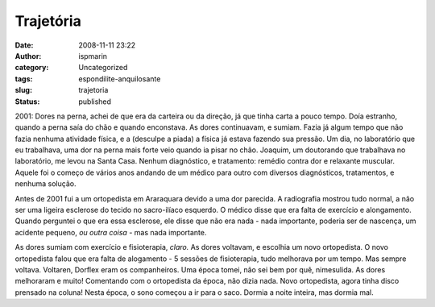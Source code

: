 Trajetória
##########
:date: 2008-11-11 23:22
:author: ispmarin
:category: Uncategorized
:tags: espondilite-anquilosante
:slug: trajetoria
:status: published

2001: Dores na perna, achei de que era da carteira ou da direção, já que
tinha carta a pouco tempo. Doía estranho, quando a perna saía do chão e
quando enconstava. As dores continuavam, e sumiam. Fazia já algum tempo
que não fazia nenhuma atividade física, e a (desculpe a piada) a física
já estava fazendo sua pressão. Um dia, no laboratório que eu trabalhava,
uma dor na perna mais forte veio quando ia pisar no chão. Joaquim, um
doutorando que trabalhava no laboratório, me levou na Santa Casa. Nenhum
diagnóstico, e tratamento: remédio contra dor e relaxante muscular.
Aquele foi o começo de vários anos andando de um médico para outro com
diversos diagnósticos, tratamentos, e nenhuma solução.

Antes de 2001 fui a um ortopedista em Araraquara devido a uma dor
parecida. A radiografia mostrou tudo normal, a não ser uma ligeira
esclerose do tecido no sacro-ilíaco esquerdo. O médico disse que era
falta de exercício e alongamento. Quando perguntei o que era essa
esclerose, ele disse que não era nada - nada importante, poderia ser de
nascença, um acidente pequeno, *ou outra coisa* - mas nada importante.

As dores sumiam com exercício e fisioterapia, *claro.* As dores
voltavam, e escolhia um novo ortopedista. O novo ortopedista falou que
era falta de alogamento - 5 sessões de fisioterapia, tudo melhorava por
um tempo. Mas sempre voltava. Voltaren, Dorflex eram os companheiros.
Uma época tomei, não sei bem por quê, nimesulida. As dores melhoraram e
muito! Comentando com o ortopedista da época, não dizia nada. Novo
ortopedista, agora tinha disco prensado na coluna! Nesta época, o sono
começou a ir para o saco. Dormia a noite inteira, mas dormia mal.
